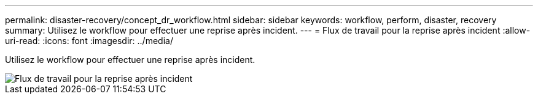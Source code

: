 ---
permalink: disaster-recovery/concept_dr_workflow.html 
sidebar: sidebar 
keywords: workflow, perform, disaster, recovery 
summary: Utilisez le workflow pour effectuer une reprise après incident. 
---
= Flux de travail pour la reprise après incident
:allow-uri-read: 
:icons: font
:imagesdir: ../media/


[role="lead"]
Utilisez le workflow pour effectuer une reprise après incident.

image::../media/workflow_disaster_recovery.svg[Flux de travail pour la reprise après incident]
